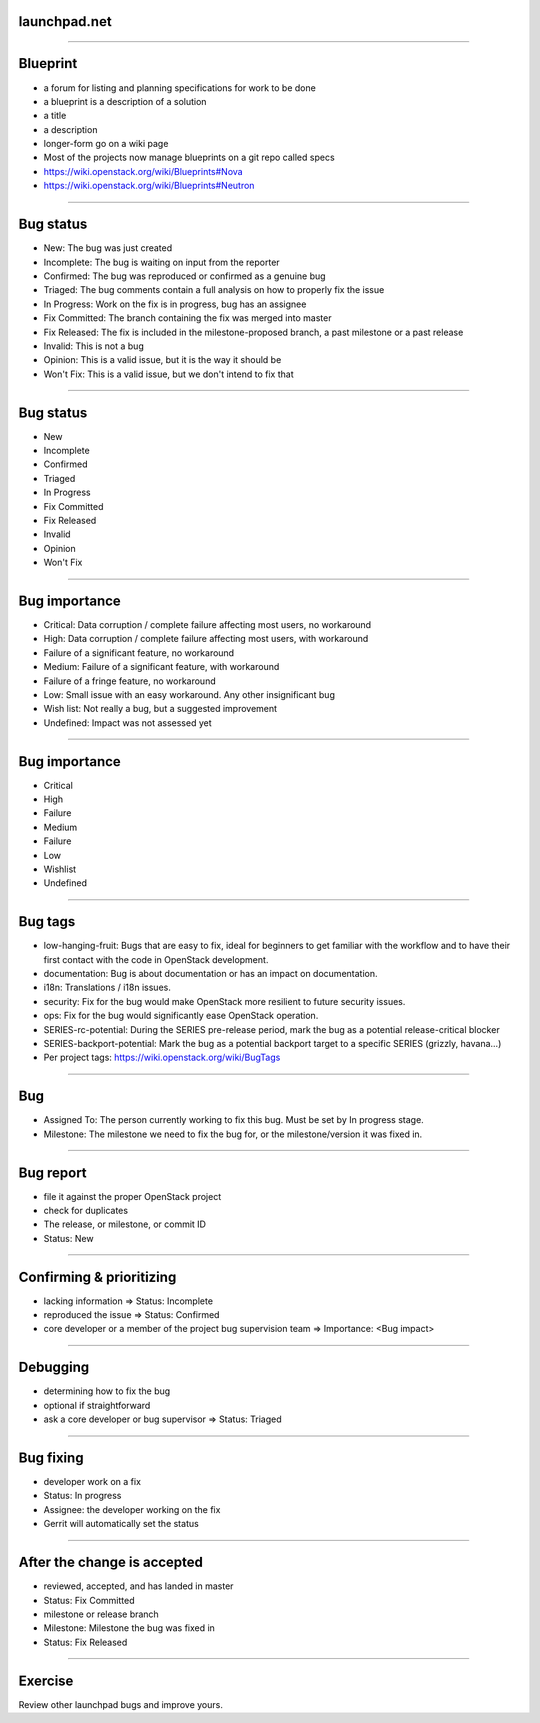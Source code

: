 launchpad.net
=============

.. image:: ./_assets/13-01-launchpad.png
  :width: 100%

----

Blueprint
=========

- a forum for listing and planning specifications for work to be done
- a blueprint is a description of a solution
- a title
- a description
- longer-form go on a wiki page
- Most of the projects now manage blueprints on a git repo called specs
- https://wiki.openstack.org/wiki/Blueprints#Nova
- https://wiki.openstack.org/wiki/Blueprints#Neutron

----

Bug status
==========

- New: The bug was just created
- Incomplete: The bug is waiting on input from the reporter
- Confirmed: The bug was reproduced or confirmed as a genuine bug
- Triaged: The bug comments contain a full analysis on how to properly fix the issue
- In Progress: Work on the fix is in progress, bug has an assignee
- Fix Committed: The branch containing the fix was merged into master
- Fix Released: The fix is included in the milestone-proposed branch, a past milestone or a past release
- Invalid: This is not a bug
- Opinion: This is a valid issue, but it is the way it should be
- Won't Fix: This is a valid issue, but we don't intend to fix that

----

Bug status
==========

- New
- Incomplete
- Confirmed
- Triaged
- In Progress
- Fix Committed
- Fix Released
- Invalid
- Opinion
- Won't Fix

----

Bug importance
==============

- Critical: Data corruption / complete failure affecting most users, no workaround
- High: Data corruption / complete failure affecting most users, with workaround
- Failure of a significant feature, no workaround
- Medium: Failure of a significant feature, with workaround
- Failure of a fringe feature, no workaround
- Low: Small issue with an easy workaround. Any other insignificant bug
- Wish list: Not really a bug, but a suggested improvement
- Undefined: Impact was not assessed yet

----

Bug importance
==============

- Critical
- High
- Failure
- Medium
- Failure
- Low
- Wishlist
- Undefined

----

Bug tags
========

- low-hanging-fruit: Bugs that are easy to fix, ideal for beginners to get familiar with the workflow and to have their first contact with the code in OpenStack development.
- documentation: Bug is about documentation or has an impact on documentation.
- i18n: Translations / i18n issues.
- security: Fix for the bug would make OpenStack more resilient to future security issues.
- ops: Fix for the bug would significantly ease OpenStack operation.
- SERIES-rc-potential: During the SERIES pre-release period, mark the bug as a potential release-critical blocker
- SERIES-backport-potential: Mark the bug as a potential backport target to a specific SERIES (grizzly, havana...)
- Per project tags: https://wiki.openstack.org/wiki/BugTags

----

Bug
===

- Assigned To: The person currently working to fix this bug. Must be set by In progress stage.
- Milestone: The milestone we need to fix the bug for, or the milestone/version it was fixed in.

----

Bug report
==========

- file it against the proper OpenStack project
- check for duplicates
- The release, or milestone, or commit ID
- Status: New

----

Confirming & prioritizing
=========================

- lacking information => Status: Incomplete
- reproduced the issue => Status: Confirmed
- core developer or a member of the project bug supervision team => Importance: <Bug impact>

----

Debugging
=========

- determining how to fix the bug
- optional if straightforward
- ask a core developer or bug supervisor => Status: Triaged

----

Bug fixing
==========

- developer work on a fix
- Status: In progress
- Assignee: the developer working on the fix
- Gerrit will automatically set the status

----

After the change is accepted
============================

- reviewed, accepted, and has landed in master
- Status: Fix Committed
- milestone or release branch
- Milestone: Milestone the bug was fixed in
- Status: Fix Released

----

Exercise
========

Review other launchpad bugs and improve yours.

